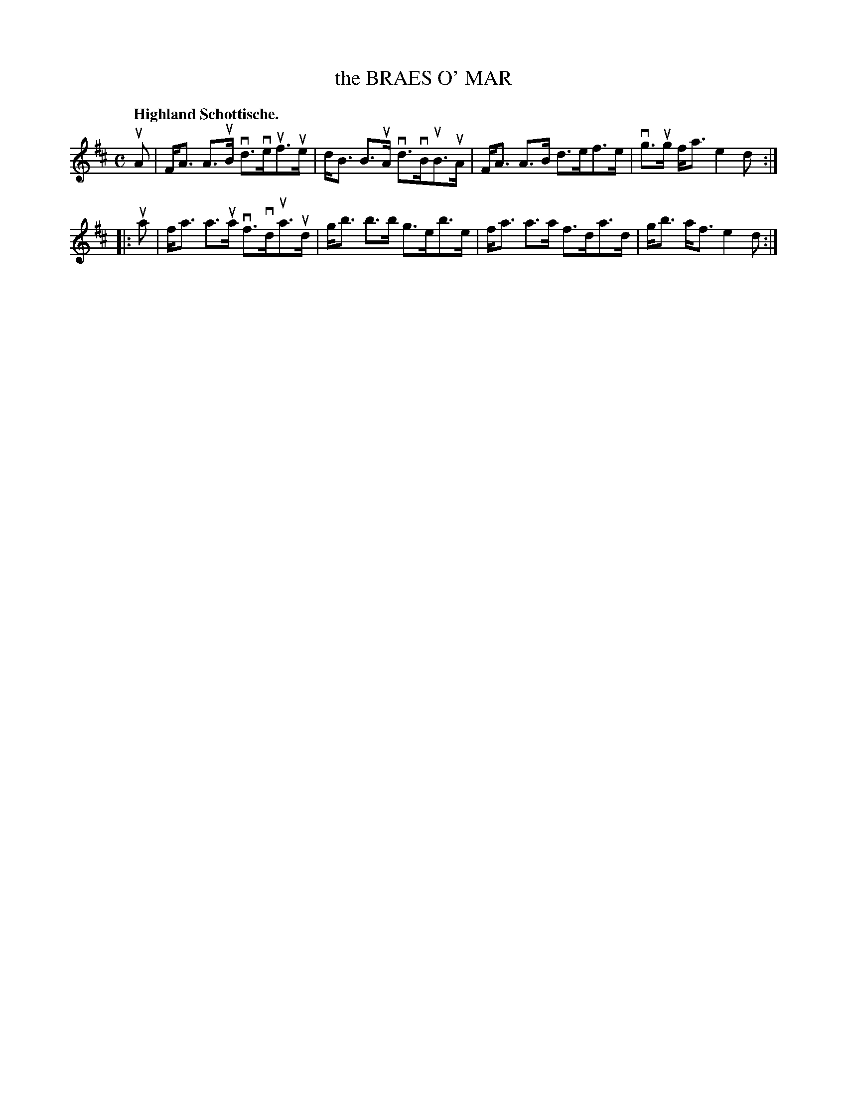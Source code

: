 X: 119004
T: the BRAES O' MAR
Q: "Highland Schottische."
R: Schottische.
%R: shottish
B: James Kerr "Merry Melodies" v.1 p.19 s.0 #4
Z: 2017 John Chambers <jc:trillian.mit.edu>
M: C
L: 1/8
K: D
uA |\
F<A A>uB vd>veuf>ue | d<B B>uA vd>vBuB>uA |\
F<A A>B d>ef>e | vg>ug f<a e2d :|
|: ua |\
f<a a>ua vf>vdua>ud | g<b b>b g>eb>e |\
f<a a>a f>da>d | g<b a<f e2d :|
